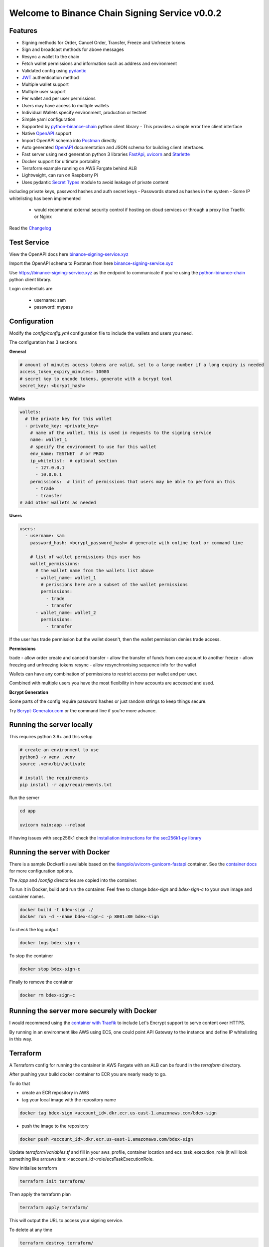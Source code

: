 ===============================================
Welcome to Binance Chain Signing Service v0.0.2
===============================================

Features
--------

- Signing methods for Order, Cancel Order, Transfer, Freeze and Unfreeze tokens
- Sign and broadcast methods for above messages
- Resync a wallet to the chain
- Fetch wallet permissions and information such as address and environment
- Validated config using `pydantic <https://pydantic-docs.helpmanual.io/>`_
- `JWT <https://jwt.io/>`_ authentication method
- Multiple wallet support
- Multiple user support
- Per wallet and per user permissions
- Users may have access to multiple wallets
- Individual Wallets specify environment, production or testnet
- Simple yaml configuration
- Supported by `python-binance-chain <https://github.com/sammchardy/python-binance-chain/>`_ python client library
  - This provides a simple error free client interface
- Native `OpenAPI <https://swagger.io/docs/specification/about/>`_ support
- Import OpenAPI schema into `Postman <https://www.getpostman.com/>`_ directly
- Auto generated `OpenAPI <https://swagger.io/docs/specification/about/>`_ documentation and JSON schema for building client interfaces.
- Fast server using next generation python 3 libraries `FastApi <https://github.com/tiangolo/fastapi>`_, `uvicorn <https://www.uvicorn.org/>`_ and `Starlette <https://github.com/encode/starlette>`_
- Docker support for ultimate portability
- Terraform example running on AWS Fargate behind ALB
- Lightweight, can run on Raspberry Pi
- Uses pydantic `Secret Types <https://pydantic-docs.helpmanual.io/#secret-types>`_ module to avoid leakage of private content
including private keys, password hashes and auth secret keys
- Passwords stored as hashes in the system
- Some IP whitelisting has been implemented
    - would recommend external security control if hosting on cloud services or through a proxy like Traefik or Nginx

Read the `Changelog <changelog.rst>`_

Test Service
------------

View the OpenAPI docs here `binance-signing-service.xyz <https://binance-signing-service.xyz/docs>`_

Import the OpenAPI schema to Postman from here `binance-signing-service.xyz <https://binance-signing-service.xyz/api/openapi.json>`_

Use https://binance-signing-service.xyz as the endpoint to communicate if you're using the `python-binance-chain <https://github.com/sammchardy/python-binance-chain/>`_ python client library.

Login credentials are

 - username: sam
 - password: mypass


Configuration
-------------

Modify the `config/config.yml` configuration file to include the wallets and users you need.

The configuration has 3 sections

**General**

.. code:: yaml

    # amount of minutes access tokens are valid, set to a large number if a long expiry is needed
    access_token_expiry_minutes: 10080
    # secret key to encode tokens, generate with a bcrypt tool
    secret_key: <bcrypt_hash>

**Wallets**

.. code:: yaml

    wallets:
      # the private key for this wallet
      - private_key: <private_key>
        # name of the wallet, this is used in requests to the signing service
        name: wallet_1
        # specify the environment to use for this wallet
        env_name: TESTNET  # or PROD
        ip_whitelist:  # optional section
          - 127.0.0.1
          - 10.0.0.1
        permissions:  # limit of permissions that users may be able to perform on this
          - trade
          - transfer
    # add other wallets as needed

**Users**

.. code:: yaml

    users:
      - username: sam
        password_hash: <bcrypt_password_hash> # generate with online tool or command line

        # list of wallet permissions this user has
        wallet_permissions:
          # the wallet name from the wallets list above
          - wallet_name: wallet_1
            # perissions here are a subset of the wallet permissions
            permissions:
              - trade
              - transfer
          - wallet_name: wallet_2
            permissions:
              - transfer

If the user has trade permission but the wallet doesn't, then the wallet permission denies trade access.

**Permissions**

trade - allow order create and canceld
transfer - allow the transfer of funds from one account to another
freeze - allow freezing and unfreezing tokens
resync - allow resynchronising sequence info for the wallet

Wallets can have any combination of permissions to restrict access per wallet and per user.

Combined with multiple users you have the most flexibility in how accounts are accessed and used.

**Bcrypt Generation**

Some parts of the config require password hashes or just random strings to keep things secure.

Try `Bcrypt-Generator.com <https://bcrypt-generator.com/>`_ or the command line if you're more advance.


Running the server locally
------------------------------

This requires python 3.6+ and this setup

.. code:: bash

    # create an environment to use
    python3 -v venv .venv
    source .venv/bin/activate

    # install the requirements
    pip install -r app/requirements.txt

Run the server

.. code:: bash

    cd app

    uvicorn main:app --reload

If having issues with secp256k1 check the `Installation instructions for the sec256k1-py library <https://github.com/ludbb/secp256k1-py#installation>`_


Running the server with Docker
------------------------------

There is a sample Dockerfile available based on the `tiangolo/uvicorn-gunicorn-fastapi <https://github.com/tiangolo/uvicorn-gunicorn-fastapi-docker>`_ container.
See the `container docs <https://github.com/tiangolo/uvicorn-gunicorn-fastapi-docker>`_ for more configuration options.

The `/app` and `/config` directories are copied into the container.

To run it in Docker, build and run the container. Feel free to change `bdex-sign` and `bdex-sign-c` to your own
image and container names.

.. code:: bash

    docker build -t bdex-sign ./
    docker run -d --name bdex-sign-c -p 8001:80 bdex-sign

To check the log output

.. code:: bash

    docker logs bdex-sign-c

To stop the container

.. code:: bash

    docker stop bdex-sign-c

Finally to remove the container

.. code:: bash

    docker rm bdex-sign-c

Running the server more securely with Docker
--------------------------------------------

I would recommend using the `container with Traefik <https://github.com/tiangolo/medium-posts/tree/master/docker-swarm-mode-and-traefik-for-a-https-cluster>`_
to include Let's Encrypt support to serve content over HTTPS.

By running in an environment like AWS using ECS, one could point API Gateway to the instance and define IP whitelisting in this way.

Terraform
---------

A Terraform config for running the container in AWS Fargate with an ALB can be found in the `terraform` directory.

After pushing your build docker container to ECR you are nearly ready to go.

To do that

- create an ECR repository in AWS

- tag your local image with the repository name

.. code:: bash

    docker tag bdex-sign <account_id>.dkr.ecr.us-east-1.amazonaws.com/bdex-sign

- push the image to the repository

.. code:: bash

    docker push <account_id>.dkr.ecr.us-east-1.amazonaws.com/bdex-sign


Update `terraform/variables.tf` and fill in your aws_profile, container location and ecs_task_execution_role (it will
look something like arn:aws:iam::<account_id>:role/ecsTaskExecutionRole.

Now initialise terraform

.. code:: bash

    terraform init terraform/

Then apply the terraform plan

.. code:: bash

    terraform apply terraform/

This will output the URL to access your signing service.

To delete at any time

.. code:: bash

    terraform destroy terraform/


Authentication
--------------

**POST /api/auth/login**

Pass username and password payload to the endpoint to generate a JWT token to use for subsequent requests.

By default tokens expire after 7 days, this can be changed in the config.yml.

*Request*

.. code:: json

    {
        "username": "sambot",
        "password": "don'tforgetthis"
    }

*Response*

.. code:: json

    {
        "access_token": "eyJ0eXAiOiJKV1Qi....",
        "token_type": "bearer"
    }

Message Interaction
-------------------

All other endpoints require JWT token for authentication. Add this as a request header.

.. code:: yaml

    Authorization: Bearer <access_token>


**POST /api/order/sign**

Sign a new order message object and return the hash

Requires permission - trade

*Request*

.. code:: json

    {
        "msg": {
            "order_type": "LIMIT",
            "price": 0.000396,
            "quantity": 10,
            "side": "buy",
            "symbol": "ANN-457_BNB",
            "time_in_force": "GTE"
        },
        "wallet_name": "wallet_1"
    }

*Response*

.. code:: json

    {
        "signed_msg": "de01f0625dee0a6..."
    }

**POST /api/order/broadcast**

Sign a new order message object and return the exchanges response

Requires permission - trade

*Request*

Same as /api/order/sign

*Response*

Is the response from the Binance Chain exchange


**POST /api/cancel_order/sign**

Sign a cancel order message object and return the hash

Requires permission - trade

*Request*

.. code:: json

    {
        "msg": {
            "order_id": "<order_id>",
            "symbol": "ANN-457_BNB"
        },
        "wallet_name": "wallet_1"
    }

*Response*

.. code:: json

    {
        "signed_msg": "de01f0625dee0a6..."
    }

**POST /api/order/broadcast**

Requires permission - trade

Sign a cancel order message object and return the exchanges response

*Request*

Same as /api/cancel_order/sign

*Response*

Is the response from the Binance Chain exchange


**POST /api/transfer/sign**

Requires permission - transfer

Sign a transfer message object and return the hash

*Request*

.. code:: json

    {
        "msg": {
            "symbol": "BNB",
            "amount": 1,
            "to_address": "<to address>"
        },
        "wallet_name": "wallet_1"
    }

*Response*

.. code:: json

    {
        "signed_msg": "de01f0625dee0a6..."
    }

**POST /api/transfer/broadcast**

Requires permission - transfer
Sign a transfer message object and return the exchanges response

*Request*

Same as /api/transfer/sign

*Response*

Is the response from the Binance Chain exchange


**POST /api/freeze/sign**

Requires permission - freeze

Sign a freeze message object and return the hash

*Request*

.. code:: json

    {
        "msg": {
            "symbol": "BNB",
            "amount": 1,
        },
        "wallet_name": "wallet_1"
    }

*Response*

.. code:: json

    {
        "signed_msg": "de01f0625dee0a6..."
    }

**POST /api/freeze/broadcast**

Sign a transfer message object and return the exchanges response

Requires permission - freeze

*Request*

Same as /api/freeze/sign

*Response*

Is the response from the Binance Chain exchange


**POST /api/unfreeze/sign**

Sign an unfreeze message object and return the hash

Requires permission - freeze

*Request*

.. code:: json

    {
        "msg": {
            "symbol": "BNB",
            "amount": 1,
        },
        "wallet_name": "wallet_1"
    }

*Response*

.. code:: json

    {
        "signed_msg": "de01f0625dee0a6..."
    }

**POST /api/unfreeze/broadcast**

Sign an unfreeze message object and return the exchanges response

Requires permission - freeze

*Request*

Same as /api/unfreeze/sign

*Response*

Is the response from the Binance Chain exchange

Wallet Interaction
------------------

**POST /api/wallet/resync**

Resynchronise the wallet on the signing service. This can happen if the sequence gets out of order.

Requires permission - resync

*Request*

.. code:: json

    {
        "wallet_name": "wallet_1"
    }

*Response*

.. code:: json

    {}

**GET /api/wallet**

Fetch all wallet info the currently authorised user has access to

Requires permission - none

*Response*

.. code:: json

    [
        {
            "name": "wallet_1",
                "permissions": [
                "transfer",
                "trade"
            ],
            "env": "TESTNET",
            "address": "tbnb10a6kkxlf823w9lwr6l9hzw4uyphcw7qzrud5rr",
            "public_key": "02cce2ee4e37dc8c65d6445c966faf31ebfe578a90695138947ee7cab8ae9a2c08"
        },
        {
            "name": "wallet_2",
            "permissions": [
                "transfer"
            ],
            "env": "TESTNET",
            "address": "tbnb10a6kkxlf823w9lwr6l9hzw4uyphcw7qzrud5rr",
            "public_key": "02cce2ee4e37dc8c65d6445c966faf31ebfe578a90695138947ee7cab8ae9a2c08"
        }
    ]

**GET /api/wallet/{wallet_name}**

Fetch wallet info for the named wallet and the currently authorised user

Requires permission - none

*Response*

.. code:: json

    {
        "name": "wallet_1",
            "permissions": [
            "transfer",
            "trade"
        ],
        "env": "TESTNET",
        "address": "tbnb10a6kkxlf823w9lwr6l9hzw4uyphcw7qzrud5rr",
        "public_key": "02cce2ee4e37dc8c65d6445c966faf31ebfe578a90695138947ee7cab8ae9a2c08"
    }

Docs & OpenAPI
--------------

**/docs**

View the OpenAPI docs for this service and interact with it.

**/redoc**

View the docs in Redoc format

**/api/openapi.json**

Retrieve the OpenAPI JSON Schema for this service.

You can also import this directly into `Postman <https://www.getpostman.com/>`_


Using python-binance-chain
--------------------------

`python-binance-chain <https://github.com/sammchardy/python-binance-chain/>`_ has been updated to include this
signing service interface as an option to process messages

Initialise the client to interact with your signing service

.. code:: python

    from binance_chain.signing.http import HttpSigningClient
    from binance_chain.messages import NewOrderMsg

    signing_client = HttpSigningClient(url="http://localhost:8000", username="username", password="password")

    # create the message object
    new_order_msg = NewOrderMsg(
        symbol='ANN-457_BNB',
        order_type=OrderType.LIMIT,
        side=OrderSide.BUY,
        price=0.000396000,
        quantity=10,
        time_in_force=TimeInForce.GOOD_TILL_EXPIRE
    )

    # get hex data for a message
    new_order_hex = signing_client.sign_order(new_order_msg, wallet_name='wallet_1')

    # broadcast a message directly
    new_order_res = signing_client.broadcast_order(new_order_msg, wallet_name='wallet_1')
